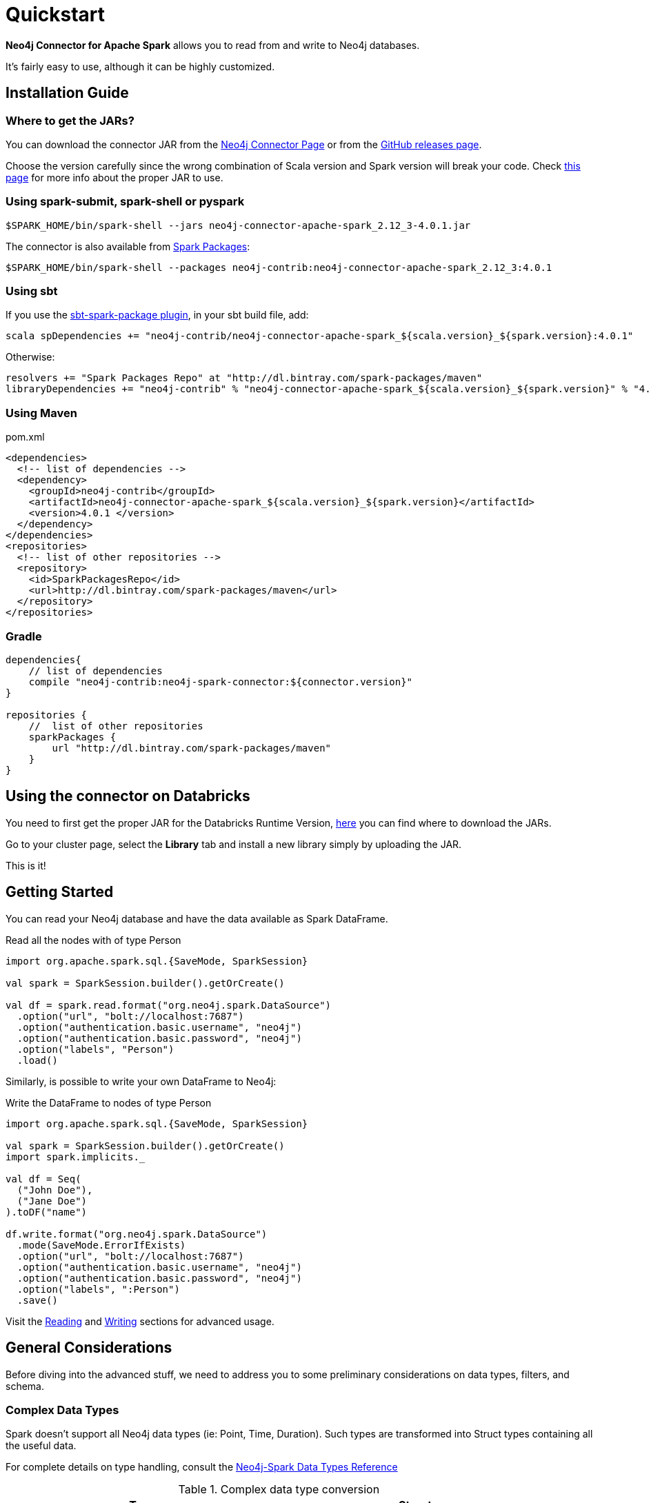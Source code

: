 
= Quickstart

*Neo4j Connector for Apache Spark* allows you to read from and write to Neo4j databases.

It's fairly easy to use, although it can be highly customized.

[#_installation_guide]
== Installation Guide

[#_where_to_get_the_jars]
=== Where to get the JARs?

You can download the connector JAR from the link:https://neo4j.com/product/connectors/apache-spark-connector/[Neo4j Connector Page] or from the link:https://github.com/neo4j-contrib/neo4j-spark-connector/releases[GitHub releases page].

Choose the version carefully since the wrong combination of Scala version and Spark version will break your code.
Check xref:overview.adoc#_spark_compatibility[this page] for more info about the proper JAR to use.

=== Using spark-submit, spark-shell or pyspark

[shell]
----
$SPARK_HOME/bin/spark-shell --jars neo4j-connector-apache-spark_2.12_3-4.0.1.jar
----

The connector is also available from link:https://spark-packages.org/?q=neo4j-connector-apache-spark[Spark Packages]:

[shell]
----
$SPARK_HOME/bin/spark-shell --packages neo4j-contrib:neo4j-connector-apache-spark_2.12_3:4.0.1
----

=== Using sbt

If you use the link:https://github.com/databricks/sbt-spark-package[sbt-spark-package plugin], in your sbt build file, add:

[shell]
----
scala spDependencies += "neo4j-contrib/neo4j-connector-apache-spark_${scala.version}_${spark.version}:4.0.1"
----

Otherwise:

[text]
----
resolvers += "Spark Packages Repo" at "http://dl.bintray.com/spark-packages/maven"
libraryDependencies += "neo4j-contrib" % "neo4j-connector-apache-spark_${scala.version}_${spark.version}" % "4.0.1"
----

=== Using Maven

.pom.xml
[source,xml]
----
<dependencies>
  <!-- list of dependencies -->
  <dependency>
    <groupId>neo4j-contrib</groupId>
    <artifactId>neo4j-connector-apache-spark_${scala.version}_${spark.version}</artifactId>
    <version>4.0.1 </version>
  </dependency>
</dependencies>
<repositories>
  <!-- list of other repositories -->
  <repository>
    <id>SparkPackagesRepo</id>
    <url>http://dl.bintray.com/spark-packages/maven</url>
  </repository>
</repositories>
----

=== Gradle

[source,`build.gradle`]
----

dependencies{
    // list of dependencies
    compile "neo4j-contrib:neo4j-spark-connector:${connector.version}"
}

repositories {
    //  list of other repositories
    sparkPackages {
        url "http://dl.bintray.com/spark-packages/maven"
    }
}
----

== Using the connector on Databricks

You need to first get the proper JAR for the Databricks Runtime Version, xref:quickstart.adoc#_where_to_get_the_jars[here] you can find where to download the JARs.

Go to your cluster page, select the *Library* tab and install a new library simply by uploading the JAR.

This is it!

== Getting Started

You can read your Neo4j database and have the data available as Spark DataFrame.

.Read all the nodes with of type Person
[source,scala]
----
import org.apache.spark.sql.{SaveMode, SparkSession}

val spark = SparkSession.builder().getOrCreate()

val df = spark.read.format("org.neo4j.spark.DataSource")
  .option("url", "bolt://localhost:7687")
  .option("authentication.basic.username", "neo4j")
  .option("authentication.basic.password", "neo4j")
  .option("labels", "Person")
  .load()
----

Similarly, is possible to write your own DataFrame to Neo4j:

.Write the DataFrame to nodes of type Person
[source,scala]
----
import org.apache.spark.sql.{SaveMode, SparkSession}

val spark = SparkSession.builder().getOrCreate()
import spark.implicits._

val df = Seq(
  ("John Doe"),
  ("Jane Doe")
).toDF("name")

df.write.format("org.neo4j.spark.DataSource")
  .mode(SaveMode.ErrorIfExists)
  .option("url", "bolt://localhost:7687")
  .option("authentication.basic.username", "neo4j")
  .option("authentication.basic.password", "neo4j")
  .option("labels", ":Person")
  .save()
----

Visit the link:reading[Reading] and link:writing[Writing] sections for advanced usage.


== General Considerations

Before diving into the advanced stuff, we need to address you to some preliminary considerations on data types, filters, and schema.

=== Complex Data Types

Spark doesn't support all Neo4j data types (ie: Point, Time, Duration). Such types are transformed into Struct types containing all the useful data.

For complete details on type handling, consult the xref::types.adoc[Neo4j-Spark Data Types Reference]

.Complex data type conversion
|===
|Type |Struct

|Duration
a|
----
Struct(Array(
    ("type", DataTypes.StringType, false),
    ("months", DataTypes.LongType, false),
    ("days", DataTypes.LongType, false),
    ("seconds", DataTypes.LongType, false),
    ("nanoseconds", DataTypes.IntegerType, false),
    ("value", DataTypes.StringType, false)
  ))
----

|Point
a|
----
Struct(Array(
    ("type", DataTypes.StringType, false),
    ("srid", DataTypes.IntegerType, false),
    ("x", DataTypes.DoubleType, false),
    ("y", DataTypes.DoubleType, false),
    ("z", DataTypes.DoubleType, true),
  ))
----

|Time
a|
----
Struct(Array(
    ("type", DataTypes.StringType, false),
    ("value", DataTypes.StringType, false)
  ))
----
|===

=== Filters

The Neo4j Connector for Apache Spark implements the `SupportPushDownFilters` interface, that allows you to push the Spark filters down to the Neo4j layer.
In this way the data that Spark will receive will be already filtered by Neo4j,
decreasing the amount of data transferred from Neo4j to Spark.

You can manually disable the Push Down Filters support using the `pushdown.filters.enabled` option and set it to `false` (default is `true`).

If you use the filter function more than once, like in this example:

[source,scala]
----
import org.apache.spark.sql.{SaveMode, SparkSession}

val spark = SparkSession.builder().getOrCreate()

val df = spark.read.format("org.neo4j.spark.DataSource")
  .option("url", "bolt://localhost:7687")
  .option("authentication.basic.username", "neo4j")
  .option("authentication.basic.password", "neo4j")
  .option("labels", ":Person")
  .load()

df.where("name = 'John Doe'").where("age = 32").show()
----
The conditions will be automatically joined with an `AND` operator.

[NOTE]
When using `relationship.node.map = true` or `query` the PushDownFilters support automatically disabled,
thus the filters will be applied by Spark and not by Neo4j.

=== Schema

Spark works with data in a fixed tabular schema.
To accomplish this Neo4j Connector has a schema infer system that creates the schema based on the data retrieved from the db.
Each read data method has is own strategy to create it, that will be explained it each section.

In general, we first try to use APOC, if these are not available we flatten the first `schema.flatten.limit` results
and try to infer the schema by the type of each column.

If you don't want this process to happen you can set `schema.strategy` to `string` (default is `sample`),
and every column will be a string.

[NOTE]
Schema strategy `sample` is good when all instances of a property in Neo4j are the same type,
and `string` followed by cast is better when property types may differ.
Remember that Neo4j does not enforce property typing, and so `person.age` could sometimes be a `long`
and sometimes be a `string`.

==== Example

.Using sample strategy
[source,scala]
----
import org.apache.spark.sql.{SaveMode, SparkSession}

val spark = SparkSession.builder().getOrCreate()

spark.read.format("org.neo4j.spark.DataSource")
  .option("url", "bolt://localhost:7687")
  .option("authentication.basic.username", "neo4j")
  .option("authentication.basic.password", "neo4j")
  .option("query", "MATCH (n:Person) WITH n LIMIT 2 RETURN id(n) as id, n.name as name")
  .load()
  .show()
----

.Result of the above code
|===
|id |name

|0|John Doe
|1|Jane Doe
|===

[[bookmark-string-strategy]]
.Using string strategy
[source,scala]
----
import org.apache.spark.sql.{SaveMode, SparkSession}

val spark = SparkSession.builder().getOrCreate()

spark.read.format("org.neo4j.spark.DataSource")
  .option("query", "MATCH (n:Person) WITH n WITH n LIMIT 2 RETURN id(n) as id, n.name as name")
  .option("schema.strategy", "string")
  .load()
  .show()
----

.Result of the above code
|===
|id |name

|"0"|"John Doe"
|"1"|"Jane Doe"
|===

As you can see, the struct returned by the query is made of strings
that you can then be casted Spark's getters (ie: `getLong`).

[[bookmark-read-known-problem]]
===== Known Problem

Being Neo4j a schema less database, this scenario may occur:

[source,cypher]
----
CREATE (p1:Person {age: "32"}), (p2:Person {age: 23})
----

Where the same field, on the same node label, has two different types.

Spark doesn't like it since the dataframe requires a schema,
meaning each column of the dataframe needs to have its own type.

If you don't have APOC installed on your Neo4j instance, you're most likely to be exposed to errors like this:

[source]
----
java.lang.ClassCastException: org.apache.spark.unsafe.types.UTF8String cannot be cast to java.lang.Long
----

In this case you can either clean up and normalize your data, or install APOC.

APOC will cause every value of attributes affected by this problem to be cast to String.

[NOTE]
This solution is not error-proof, you might still get the errors. Behind the scenes the Connector
uses link:https://neo4j.com/labs/apoc/4.1/overview/apoc.meta/apoc.meta.nodeTypeProperties/[apoc.meta.nodeTypeProperties]
and link:https://neo4j.com/labs/apoc/4.1/overview/apoc.meta/apoc.meta.relTypeProperties/[apoc.meta.relTypeProperties]
to sample the data.

When the casting operation happens, you will prompted this warning in your log letting you know what happened:

[source]
----
The field "age" has different types: [String, Long]
Every value will be casted to string.
----

The safest solution is to clean your data, but we understand that is not always possible.
This is why we introduced the option `schema.strategy`, that you can set to `string` to get all the values
converted to string.

=== Partitioning

While we're trying to pull off the data we offer the possibility to partition the extraction in order
parallelizing it.

Please consider the following job:

[source,scala]
----
import org.apache.spark.sql.{SaveMode, SparkSession}

val spark = SparkSession.builder().getOrCreate()

val df = spark.read.format("org.neo4j.spark.DataSource")
        .option("url", "bolt://localhost:7687")
        .option("authentication.basic.username", "neo4j")
        .option("authentication.basic.password", "neo4j")
        .option("labels", "Person")
        .option("partitions", "5")
        .load()
----

This means that if the total count of the nodes with label `Person` into Neo4j is 100 we are creating 5
partitions and each one will manage 20 records (we use `SKIP / LIMIT` queries).

Partitioning the dataset makes sense only if you're dealing with a big dataset (>= 10M of records).

[[bookmark-parallelize]]
==== How we parallelize the query execution

Considering that we have three options

1. Node extraction
2. Relationship extraction
3. Query extraction

We adopt generally provide a general count on what you're trying to pull of and add build
a query with the skip/limit approach over each partition.

So for a dataset of 100 nodes (Person) with a partition size of 5 we'll generate these queries (one for partition):

[source,cypher]
----
MATCH (p:Person) RETURN p SKIP 0 LIMIT 20
MATCH (p:Person) RETURN p SKIP 20 LIMIT 20
MATCH (p:Person) RETURN p SKIP 40 LIMIT 20
MATCH (p:Person) RETURN p SKIP 60 LIMIT 20
MATCH (p:Person) RETURN p SKIP 80 LIMIT 20
----

While for (1) and (2) we leverage the Neo4j count store in order to retrieve the total count
about the nodes/relationships we're trying pulling off, for the (3) we have two possible approaches:

* Compute a count over the query that we're using
* Compute a count over a second *optimized* query that leverages indexes, in this case you can pass
it via the `.option("query.count", "<your cypher query>")` the query must always return only
one field named `count` which is the result of the count. ie.:

[source,cypher]
----
MATCH (p:Person)-[r:BOUGHT]->(pr:Product)
WHERE pr.name = 'An Awesome Product'
RETURN count(p) AS count
----

=== Examples

You can find examples on how to use the Neo4j Connector for Apache Spark at link:{url-gh-spark-notebooks}[this repository].
It's a collection of Zeppelin Notebooks with different usage scenarios, along with a getting started guide.

The repository is in constant development, and feel free to submit your examples.
